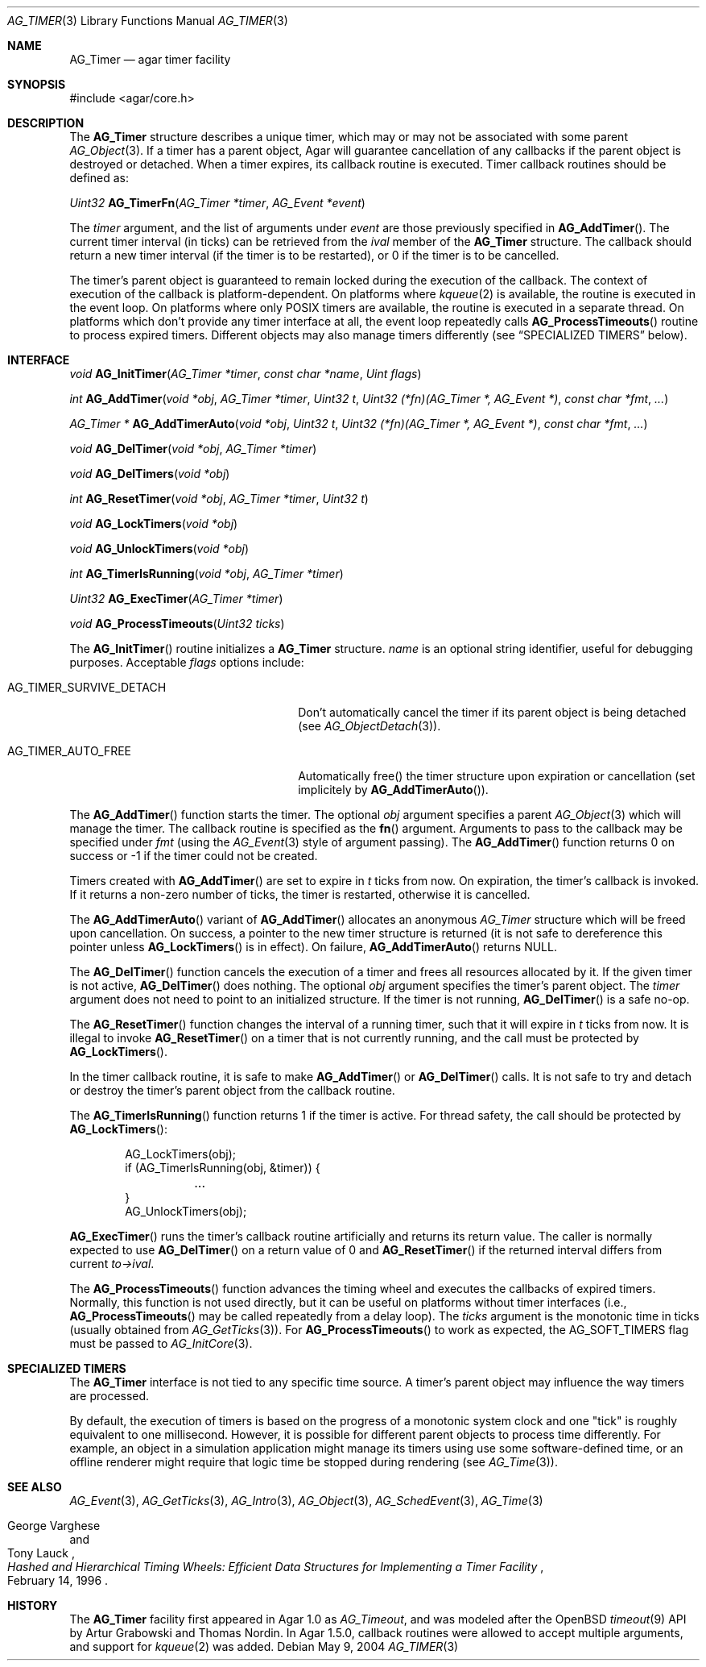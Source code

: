 .\" Copyright (c) 2004-2020 Julien Nadeau Carriere <vedge@csoft.net>.
.\" All rights reserved.
.\"
.\" Redistribution and use in source and binary forms, with or without
.\" modification, are permitted provided that the following conditions
.\" are met:
.\" 1. Redistributions of source code must retain the above copyright
.\"    notice, this list of conditions and the following disclaimer.
.\" 2. Redistributions in binary form must reproduce the above copyright
.\"    notice, this list of conditions and the following disclaimer in the
.\"    documentation and/or other materials provided with the distribution.
.\"
.\" THIS SOFTWARE IS PROVIDED BY THE AUTHOR ``AS IS'' AND ANY EXPRESS OR
.\" IMPLIED WARRANTIES, INCLUDING, BUT NOT LIMITED TO, THE IMPLIED
.\" WARRANTIES OF MERCHANTABILITY AND FITNESS FOR A PARTICULAR PURPOSE
.\" ARE DISCLAIMED. IN NO EVENT SHALL THE AUTHOR BE LIABLE FOR ANY DIRECT,
.\" INDIRECT, INCIDENTAL, SPECIAL, EXEMPLARY, OR CONSEQUENTIAL DAMAGES
.\" (INCLUDING BUT NOT LIMITED TO, PROCUREMENT OF SUBSTITUTE GOODS OR
.\" SERVICES; LOSS OF USE, DATA, OR PROFITS; OR BUSINESS INTERRUPTION)
.\" HOWEVER CAUSED AND ON ANY THEORY OF LIABILITY, WHETHER IN CONTRACT,
.\" STRICT LIABILITY, OR TORT (INCLUDING NEGLIGENCE OR OTHERWISE) ARISING
.\" IN ANY WAY OUT OF THE USE OF THIS SOFTWARE EVEN IF ADVISED OF THE
.\" POSSIBILITY OF SUCH DAMAGE.
.\"
.Dd May 9, 2004
.Dt AG_TIMER 3
.Os
.ds vT Agar API Reference
.ds oS Agar 1.5
.Sh NAME
.Nm AG_Timer
.Nd agar timer facility
.Sh SYNOPSIS
.Bd -literal
#include <agar/core.h>
.Ed
.Sh DESCRIPTION
.\" MANLINK(AG_Timeout)
The
.Nm
structure describes a unique timer, which may or may not be associated with
some parent
.Xr AG_Object 3 .
If a timer has a parent object, Agar will guarantee cancellation of any
callbacks if the parent object is destroyed or detached.
When a timer expires, its callback routine is executed.
Timer callback routines should be defined as:
.Pp
.nr nS 1
.Ft "Uint32"
.Fn AG_TimerFn "AG_Timer *timer" "AG_Event *event"
.Pp
.nr nS 0
The
.Fa timer
argument, and the list of arguments under
.Fa event
are those previously specified in
.Fn AG_AddTimer .
The current timer interval (in ticks) can be retrieved from the
.Va ival
member of the
.Nm
structure.
The callback should return a new timer interval (if the timer is
to be restarted), or 0 if the timer is to be cancelled.
.Pp
The timer's parent object is guaranteed to remain locked during the execution
of the callback.
The context of execution of the callback is platform-dependent.
On platforms where
.Xr kqueue 2
is available, the routine is executed in the event loop.
On platforms where only POSIX timers are available, the routine is
executed in a separate thread.
On platforms which don't provide any timer interface at all, the event
loop repeatedly calls
.Fn AG_ProcessTimeouts
routine to process expired timers.
Different objects may also manage timers differently (see
.Sx SPECIALIZED TIMERS
below).
.Sh INTERFACE
.nr nS 1
.Ft "void"
.Fn AG_InitTimer "AG_Timer *timer" "const char *name" "Uint flags"
.Pp
.Ft "int"
.Fn AG_AddTimer "void *obj" "AG_Timer *timer" "Uint32 t" "Uint32 (*fn)(AG_Timer *, AG_Event *)" "const char *fmt" "..."
.Pp
.Ft "AG_Timer *"
.Fn AG_AddTimerAuto "void *obj" "Uint32 t" "Uint32 (*fn)(AG_Timer *, AG_Event *)" "const char *fmt" "..."
.Pp
.Ft "void"
.Fn AG_DelTimer "void *obj" "AG_Timer *timer"
.Pp
.Ft "void"
.Fn AG_DelTimers "void *obj"
.Pp
.Ft "int"
.Fn AG_ResetTimer "void *obj" "AG_Timer *timer" "Uint32 t"
.Pp
.Ft "void"
.Fn AG_LockTimers "void *obj"
.Pp
.Ft "void"
.Fn AG_UnlockTimers "void *obj"
.Pp
.Ft "int"
.Fn AG_TimerIsRunning "void *obj" "AG_Timer *timer"
.Pp
.Ft "Uint32"
.Fn AG_ExecTimer "AG_Timer *timer"
.Pp
.Ft "void"
.Fn AG_ProcessTimeouts "Uint32 ticks"
.Pp
.nr nS 0
The
.Fn AG_InitTimer
routine initializes a
.Nm
structure.
.Fa name
is an optional string identifier, useful for debugging purposes.
Acceptable
.Fa flags
options include:
.Bl -tag -width "AG_TIMER_SURVIVE_DETACH "
.It Dv AG_TIMER_SURVIVE_DETACH
Don't automatically cancel the timer if its parent object is being
detached (see
.Xr AG_ObjectDetach 3 ) .
.It Dv AG_TIMER_AUTO_FREE
Automatically free() the timer structure upon expiration or cancellation
(set implicitely by
.Fn AG_AddTimerAuto ) .
.El
.Pp
The
.Fn AG_AddTimer
function starts the timer.
The optional
.Fa obj
argument specifies a parent
.Xr AG_Object 3
which will manage the timer.
The callback routine is specified as the
.Fn fn
argument.
Arguments to pass to the callback may be specified under
.Fa fmt
(using the
.Xr AG_Event 3
style of argument passing).
The
.Fn AG_AddTimer
function returns 0 on success or -1 if the timer could not be created.
.Pp
Timers created with
.Fn AG_AddTimer
are set to expire in
.Fa t
ticks from now.
On expiration, the timer's callback is invoked.
If it returns a non-zero number of ticks, the timer is restarted, otherwise
it is cancelled.
.Pp
The
.Fn AG_AddTimerAuto
variant of
.Fn AG_AddTimer
allocates an anonymous
.Ft AG_Timer
structure which will be freed upon cancellation.
On success, a pointer to the new timer structure is returned (it is not
safe to dereference this pointer unless
.Fn AG_LockTimers
is in effect).
On failure,
.Fn AG_AddTimerAuto
returns NULL.
.Pp
The
.Fn AG_DelTimer
function cancels the execution of a timer and frees all resources
allocated by it.
If the given timer is not active,
.Fn AG_DelTimer
does nothing.
The optional
.Fa obj
argument specifies the timer's parent object.
The
.Fa timer
argument does not need to point to an initialized structure.
If the timer is not running,
.Fn AG_DelTimer
is a safe no-op.
.Pp
The
.Fn AG_ResetTimer
function changes the interval of a running timer, such that it will expire
in
.Fa t
ticks from now.
It is illegal to invoke
.Fn AG_ResetTimer
on a timer that is not currently running, and the call must be protected by
.Fn AG_LockTimers .
.Pp
In the timer callback routine, it is safe to make
.Fn AG_AddTimer
or
.Fn AG_DelTimer
calls.
It is not safe to try and detach or destroy the timer's parent object from
the callback routine.
.Pp
The
.Fn AG_TimerIsRunning
function returns 1 if the timer is active.
For thread safety, the call should be protected by
.Fn AG_LockTimers :
.Bd -literal -offset indent
AG_LockTimers(obj);
if (AG_TimerIsRunning(obj, &timer)) {
	...
}
AG_UnlockTimers(obj);
.Ed
.Pp
.Fn AG_ExecTimer
runs the timer's callback routine artificially and returns its return value.
The caller is normally expected to use
.Fn AG_DelTimer
on a return value of 0 and
.Fn AG_ResetTimer
if the returned interval differs from current
.Va to->ival .
.Pp
The
.Fn AG_ProcessTimeouts
function advances the timing wheel and executes the callbacks of
expired timers.
Normally, this function is not used directly, but it can be useful on
platforms without timer interfaces (i.e.,
.Fn AG_ProcessTimeouts
may be called repeatedly from a delay loop).
The
.Fa ticks
argument is the monotonic time in ticks (usually obtained from
.Xr AG_GetTicks 3 ) .
For
.Fn AG_ProcessTimeouts
to work as expected, the
.Dv AG_SOFT_TIMERS
flag must be passed to
.Xr AG_InitCore 3 .
.Sh SPECIALIZED TIMERS
The
.Nm
interface is not tied to any specific time source.
A timer's parent object may influence the way timers are processed.
.Pp
By default, the execution of timers is based on the progress of a
monotonic system clock and one "tick" is roughly equivalent to one
millisecond.
However, it is possible for different parent objects to process time
differently.
For example, an object in a simulation application might manage its timers
using use some software-defined time, or an offline renderer might require
that logic time be stopped during rendering (see
.Xr AG_Time 3 ) .
.Sh SEE ALSO
.Xr AG_Event 3 ,
.Xr AG_GetTicks 3 ,
.Xr AG_Intro 3 ,
.Xr AG_Object 3 ,
.Xr AG_SchedEvent 3 ,
.Xr AG_Time 3
.Rs
.%T "Hashed and Hierarchical Timing Wheels: Efficient Data Structures for Implementing a Timer Facility"
.%A "George Varghese"
.%A "Tony Lauck"
.%D "February 14, 1996"
.Re
.Sh HISTORY
The
.Nm
facility first appeared in Agar 1.0 as
.Ft AG_Timeout ,
and was modeled after the OpenBSD
.Xr timeout 9
API by Artur Grabowski and Thomas Nordin.
In Agar 1.5.0, callback routines were allowed to accept multiple arguments,
and support for
.Xr kqueue 2
was added.

